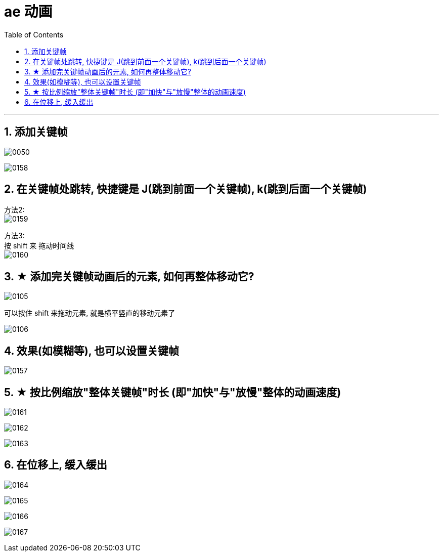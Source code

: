 
= ae 动画
:toc: left
:toclevels: 3
:sectnums:
//:stylesheet: myAdocCss.css


'''

== 添加关键帧

image:img/0050.png[,]

image:img/0158.png[,]


== 在关键帧处跳转, 快捷键是 J(跳到前面一个关键帧), k(跳到后面一个关键帧)

方法2: +
image:img/0159.png[,]

方法3: +
按 shift 来 拖动时间线 +
image:img/0160.png[,]



== ★ 添加完关键帧动画后的元素, 如何再整体移动它?

image:img/0105.jpg[,]

可以按住 shift 来拖动元素, 就是横平竖直的移动元素了

image:img/0106.jpg[,]


== 效果(如模糊等), 也可以设置关键帧


image:img/0157.png[,]

== ★ 按比例缩放"整体关键帧"时长 (即"加快"与"放慢"整体的动画速度)

image:img/0161.png[,]

image:img/0162.png[,]

image:img/0163.png[,]


== 在位移上, 缓入缓出

image:img/0164.png[,]

image:img/0165.png[,]

image:img/0166.png[,]

image:img/0167.png[,]






